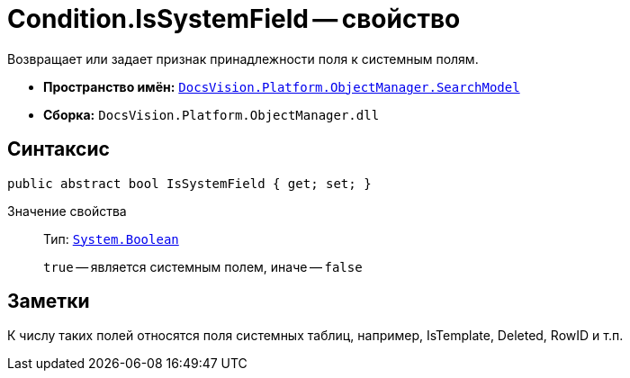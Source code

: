 = Condition.IsSystemField -- свойство

Возвращает или задает признак принадлежности поля к системным полям.

* *Пространство имён:* `xref:api/DocsVision/Platform/ObjectManager/SearchModel/SearchModel_NS.adoc[DocsVision.Platform.ObjectManager.SearchModel]`
* *Сборка:* `DocsVision.Platform.ObjectManager.dll`

== Синтаксис

[source,csharp]
----
public abstract bool IsSystemField { get; set; }
----

Значение свойства::
Тип: `http://msdn.microsoft.com/ru-ru/library/system.boolean.aspx[System.Boolean]`
+
`true` -- является системным полем, иначе -- `false`

== Заметки

К числу таких полей относятся поля системных таблиц, например, IsTemplate, Deleted, RowID и т.п.
